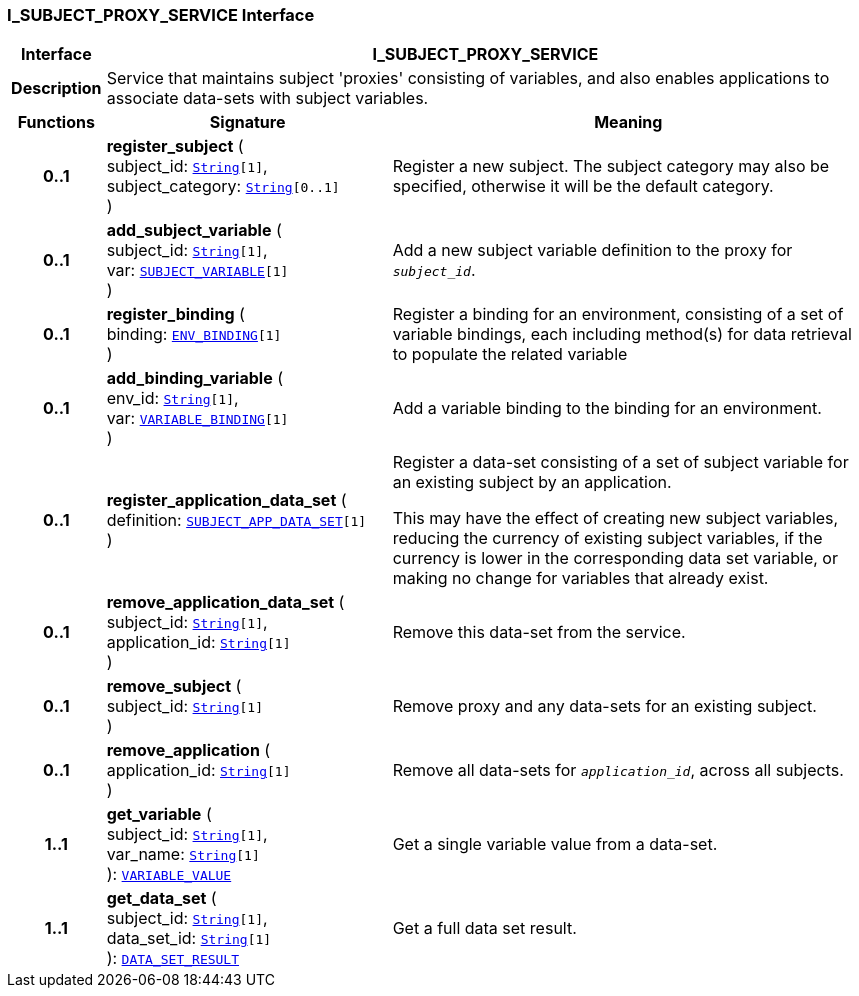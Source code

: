 === I_SUBJECT_PROXY_SERVICE Interface

[cols="^1,3,5"]
|===
h|*Interface*
2+^h|*I_SUBJECT_PROXY_SERVICE*

h|*Description*
2+a|Service that maintains subject 'proxies' consisting of variables, and also enables applications to associate data-sets with subject variables.

h|*Functions*
^h|*Signature*
^h|*Meaning*

h|*0..1*
|*register_subject* ( +
subject_id: `link:/releases/BASE/{base_release}/foundation_types.html#_string_class[String^][1]`, +
subject_category: `link:/releases/BASE/{base_release}/foundation_types.html#_string_class[String^][0..1]` +
)
a|Register a new subject. The subject category may also be specified, otherwise it will be the default category.

h|*0..1*
|*add_subject_variable* ( +
subject_id: `link:/releases/BASE/{base_release}/foundation_types.html#_string_class[String^][1]`, +
var: `<<_subject_variable_class,SUBJECT_VARIABLE>>[1]` +
)
a|Add a new subject variable definition to the proxy for `_subject_id_`.

h|*0..1*
|*register_binding* ( +
binding: `<<_env_binding_class,ENV_BINDING>>[1]` +
)
a|Register a binding for an environment, consisting of a set of variable bindings, each including method(s) for data retrieval to populate the related variable

h|*0..1*
|*add_binding_variable* ( +
env_id: `link:/releases/BASE/{base_release}/foundation_types.html#_string_class[String^][1]`, +
var: `<<_variable_binding_class,VARIABLE_BINDING>>[1]` +
)
a|Add a variable binding to the binding for an environment.

h|*0..1*
|*register_application_data_set* ( +
definition: `<<_subject_app_data_set_class,SUBJECT_APP_DATA_SET>>[1]` +
)
a|Register a data-set consisting of a set of subject variable for an existing subject by an application.

This may have the effect of creating new subject variables, reducing the currency of existing subject variables, if the currency is lower in the corresponding data set variable, or making no change for variables that already exist.

h|*0..1*
|*remove_application_data_set* ( +
subject_id: `link:/releases/BASE/{base_release}/foundation_types.html#_string_class[String^][1]`, +
application_id: `link:/releases/BASE/{base_release}/foundation_types.html#_string_class[String^][1]` +
)
a|Remove this data-set from the service.

h|*0..1*
|*remove_subject* ( +
subject_id: `link:/releases/BASE/{base_release}/foundation_types.html#_string_class[String^][1]` +
)
a|Remove proxy and any data-sets for an existing subject.

h|*0..1*
|*remove_application* ( +
application_id: `link:/releases/BASE/{base_release}/foundation_types.html#_string_class[String^][1]` +
)
a|Remove all data-sets for `_application_id_`, across all subjects.

h|*1..1*
|*get_variable* ( +
subject_id: `link:/releases/BASE/{base_release}/foundation_types.html#_string_class[String^][1]`, +
var_name: `link:/releases/BASE/{base_release}/foundation_types.html#_string_class[String^][1]` +
): `<<_variable_value_class,VARIABLE_VALUE>>`
a|Get a single variable value from a data-set.

h|*1..1*
|*get_data_set* ( +
subject_id: `link:/releases/BASE/{base_release}/foundation_types.html#_string_class[String^][1]`, +
data_set_id: `link:/releases/BASE/{base_release}/foundation_types.html#_string_class[String^][1]` +
): `<<_data_set_result_class,DATA_SET_RESULT>>`
a|Get a full data set result.
|===
